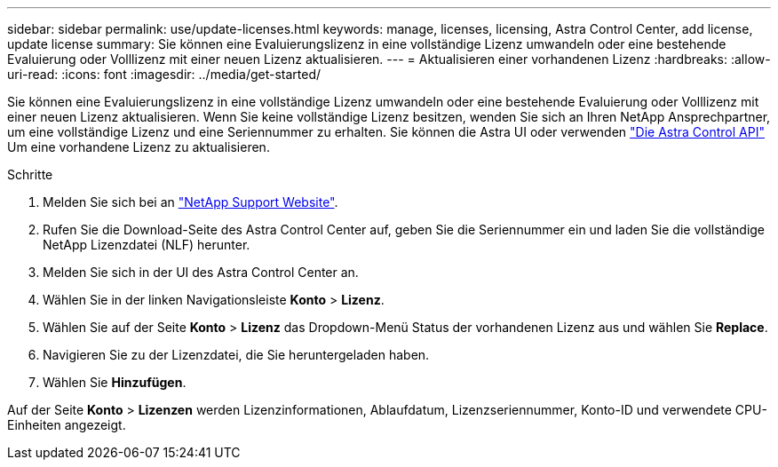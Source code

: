 ---
sidebar: sidebar 
permalink: use/update-licenses.html 
keywords: manage, licenses, licensing, Astra Control Center, add license, update license 
summary: Sie können eine Evaluierungslizenz in eine vollständige Lizenz umwandeln oder eine bestehende Evaluierung oder Volllizenz mit einer neuen Lizenz aktualisieren. 
---
= Aktualisieren einer vorhandenen Lizenz
:hardbreaks:
:allow-uri-read: 
:icons: font
:imagesdir: ../media/get-started/


Sie können eine Evaluierungslizenz in eine vollständige Lizenz umwandeln oder eine bestehende Evaluierung oder Volllizenz mit einer neuen Lizenz aktualisieren. Wenn Sie keine vollständige Lizenz besitzen, wenden Sie sich an Ihren NetApp Ansprechpartner, um eine vollständige Lizenz und eine Seriennummer zu erhalten. Sie können die Astra UI oder verwenden https://docs.netapp.com/us-en/astra-automation/index.html["Die Astra Control API"^] Um eine vorhandene Lizenz zu aktualisieren.

.Schritte
. Melden Sie sich bei an https://mysupport.netapp.com/site/["NetApp Support Website"^].
. Rufen Sie die Download-Seite des Astra Control Center auf, geben Sie die Seriennummer ein und laden Sie die vollständige NetApp Lizenzdatei (NLF) herunter.
. Melden Sie sich in der UI des Astra Control Center an.
. Wählen Sie in der linken Navigationsleiste *Konto* > *Lizenz*.
. Wählen Sie auf der Seite *Konto* > *Lizenz* das Dropdown-Menü Status der vorhandenen Lizenz aus und wählen Sie *Replace*.
. Navigieren Sie zu der Lizenzdatei, die Sie heruntergeladen haben.
. Wählen Sie *Hinzufügen*.


Auf der Seite *Konto* > *Lizenzen* werden Lizenzinformationen, Ablaufdatum, Lizenzseriennummer, Konto-ID und verwendete CPU-Einheiten angezeigt.
